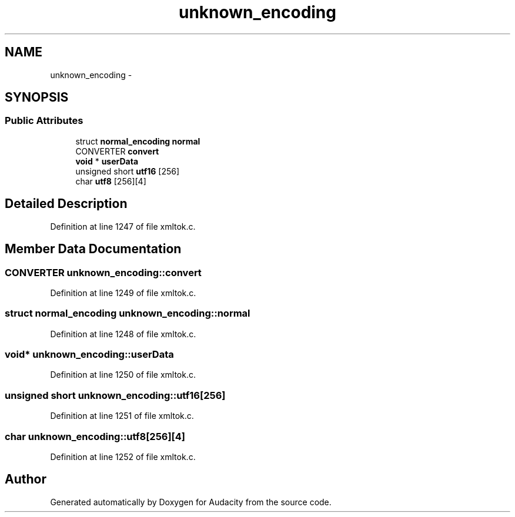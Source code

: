 .TH "unknown_encoding" 3 "Thu Apr 28 2016" "Audacity" \" -*- nroff -*-
.ad l
.nh
.SH NAME
unknown_encoding \- 
.SH SYNOPSIS
.br
.PP
.SS "Public Attributes"

.in +1c
.ti -1c
.RI "struct \fBnormal_encoding\fP \fBnormal\fP"
.br
.ti -1c
.RI "CONVERTER \fBconvert\fP"
.br
.ti -1c
.RI "\fBvoid\fP * \fBuserData\fP"
.br
.ti -1c
.RI "unsigned short \fButf16\fP [256]"
.br
.ti -1c
.RI "char \fButf8\fP [256][4]"
.br
.in -1c
.SH "Detailed Description"
.PP 
Definition at line 1247 of file xmltok\&.c\&.
.SH "Member Data Documentation"
.PP 
.SS "CONVERTER unknown_encoding::convert"

.PP
Definition at line 1249 of file xmltok\&.c\&.
.SS "struct \fBnormal_encoding\fP unknown_encoding::normal"

.PP
Definition at line 1248 of file xmltok\&.c\&.
.SS "\fBvoid\fP* unknown_encoding::userData"

.PP
Definition at line 1250 of file xmltok\&.c\&.
.SS "unsigned short unknown_encoding::utf16[256]"

.PP
Definition at line 1251 of file xmltok\&.c\&.
.SS "char unknown_encoding::utf8[256][4]"

.PP
Definition at line 1252 of file xmltok\&.c\&.

.SH "Author"
.PP 
Generated automatically by Doxygen for Audacity from the source code\&.
